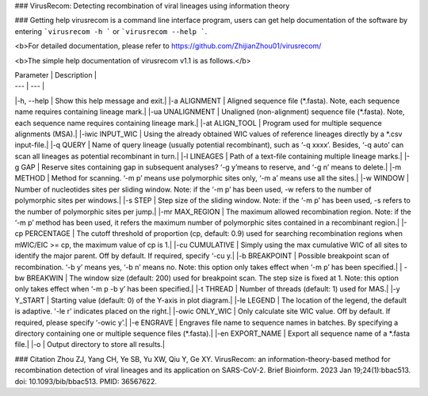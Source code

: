 ### VirusRecom: Detecting recombination of viral lineages using information theory

### Getting help
virusrecom is a command line interface program, users can get help documentation of the software by entering  ```virusrecom -h ``` or  ```virusrecom --help ```. 

<b>For detailed documentation, please refer to https://github.com/ZhijianZhou01/virusrecom/

<b>The simple help documentation of virusrecom v1.1 is as follows.</b>

| Parameter | Description |
| --- | --- |
|-h, --help | Show this help message and exit.|
|-a ALIGNMENT | Aligned sequence file (*.fasta). Note, each sequence name requires containing lineage mark.|
|-ua UNALIGNMENT | Unaligned (non-alignment) sequence file (*.fasta). Note, each sequence name requires containing lineage mark.|
|-at ALIGN_TOOL | Program used for multiple sequence alignments (MSA).|
|-iwic INPUT_WIC | Using the already obtained WIC values of reference lineages directly by a *.csv input-file.|
|-q QUERY | Name of query lineage (usually potential recombinant), such as ‘-q xxxx’. Besides, ‘-q auto’ can scan all lineages as potential recombinant in turn.|
|-l LINEAGES | Path of a text-file containing multiple lineage marks.|
|-g GAP | Reserve sites containing gap in subsequent analyses? ‘-g y’means to reserve, and ‘-g n’ means to delete.|
|-m METHOD | Method for scanning. ‘-m p’ means use polymorphic sites only, ‘-m a’ means use all the sites.|
|-w WINDOW | Number of nucleotides sites per sliding window. Note: if the ‘-m p’ has been used, -w refers to the number of polymorphic sites per windows.|
|-s STEP | Step size of the sliding window. Note: if the ‘-m p’ has been used, -s refers to the number of polymorphic sites per jump.|
|-mr MAX_REGION | The maximum allowed recombination region. Note: if the ‘-m p’ method has been used, it refers the maximum number of polymorphic sites contained in a recombinant region.|
|-cp PERCENTAGE | The cutoff threshold of proportion (cp, default: 0.9) used for searching recombination regions when mWIC/EIC >= cp, the maximum value of cp is 1.|
|-cu CUMULATIVE | Simply using the max cumulative WIC of all sites to identify the major parent. Off by default. If required, specify ‘-cu y.|
|-b BREAKPOINT | Possible breakpoint scan of recombination. ‘-b y’ means yes, ‘-b n’ means no. Note: this option only takes effect when ‘-m p’ has been specified.|
| -bw BREAKWIN | The window size (default: 200) used for breakpoint scan. The step size is fixed at 1. Note: this option only takes effect when ‘-m p -b y’ has been specified.|
|-t THREAD | Number of threads (default: 1) used for MAS.|
|-y Y_START | Starting value (default: 0) of the Y-axis in plot diagram.|
|-le LEGEND | The location of the legend, the default is adaptive. '-le r' indicates placed on the right.|
|-owic ONLY_WIC | Only calculate site WIC value. Off by default. If required, please specify ‘-owic y’.|
|-e ENGRAVE | Engraves file name to sequence names in batches. By specifying a directory containing one or multiple sequence files (*.fasta).|
|-en EXPORT_NAME | Export all sequence name of a *.fasta file.|
|-o | Output directory to store all results.|

### Citation
Zhou ZJ, Yang CH, Ye SB, Yu XW, Qiu Y, Ge XY. VirusRecom: an information-theory-based method for recombination detection of viral lineages and its application on SARS-CoV-2. Brief Bioinform. 2023 Jan 19;24(1):bbac513. doi: 10.1093/bib/bbac513. PMID: 36567622.

